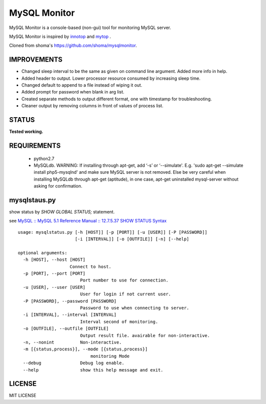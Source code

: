 MySQL Monitor
=============

MySQL Monitor is a console-based (non-gui) tool for monitoring MySQL server.

MySQL Monitor is inspired by `innotop <http://code.google.com/p/innotop/>`_ and `mytop <http://jeremy.zawodny.com/mysql/mytop/>`_ .

Cloned from shoma's https://github.com/shoma/mysqlmonitor.

IMPROVEMENTS
------
- Changed sleep interval to be the same as given on command line argument. Added more info in help. 
- Added header to output. Lower processor resource consumed by increasing sleep time. 
- Changed default to append to a file instead of wiping it out.
- Added prompt for password when blank in arg list.
- Created separate methods to output different format, one with timestamp for troubleshooting.
- Cleaner output by removing columns in front of values of process list.


STATUS
------
**Tested working.**

REQUIREMENTS
------------

 - python2.7
 - MySQLdb. WARNING: If installing through apt-get, add ‘-s’ or ‘--simulate'. E.g. 'sudo apt-get --simulate install php5-mysqlnd' and make sure MySQL server is not removed. Else be very careful when installing MySQLdb through apt-get (aptitude), in one case, apt-get uninstalled mysql-server without asking for confirmation.

mysqlstaus.py
-------------

show status by *SHOW GLOBAL STATUS;* statement.

see `MySQL :: MySQL 5.1 Reference Manual :: 12.7.5.37 SHOW STATUS Syntax <http://dev.mysql.com/doc/refman/5.1/en/show-status.html>`_

::

    usage: mysqlstatus.py [-h [HOST]] [-p [PORT]] [-u [USER]] [-P [PASSWORD]]
                          [-i [INTERVAL]] [-o [OUTFILE]] [-n] [--help]
    
    optional arguments:
      -h [HOST], --host [HOST]
                        Connect to host.
      -p [PORT], --port [PORT]
                            Port number to use for connection.
      -u [USER], --user [USER]
                            User for login if not current user.
      -P [PASSWORD], --password [PASSWORD]
                            Password to use when connecting to server.
      -i [INTERVAL], --interval [INTERVAL]
                            Interval second of monitoring.
      -o [OUTFILE], --outfile [OUTFILE]
                            Output result file. avairable for non-interactive.
      -n, --nonint          Non-interactive.
      -m [{status,process}], --mode [{status,process}]
                                monitoring Mode
      --debug               Debug log enable.
      --help                show this help message and exit.

LICENSE
-------
MIT LICENSE
